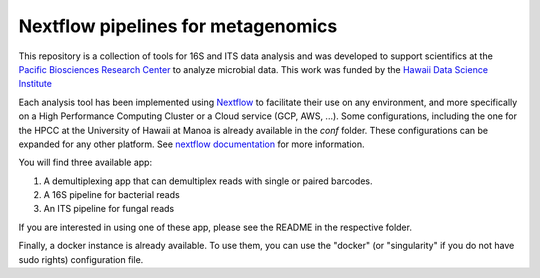 Nextflow pipelines for metagenomics
===================================
.. image:: https://travis-ci.org/hawaiidatascience/nextflow_cmaiki.svg?branch=master
   :target: https://travis-ci.org/hawaiidatascience/nextflow_cmaiki
.. image:: https://readthedocs.org/projects/metagenomics-pipelines/badge/?version=latest
   :target: https://metagenomics-pipelines.readthedocs.io/en/latest/?badge=latest
			 
This repository is a collection of tools for 16S and ITS data analysis and was developed to support scientifics at the `Pacific Biosciences Research Center <http://www.pbrc.hawaii.edu/>`_ to analyze microbial data.
This work was funded by the `Hawaii Data Science Institute <http://datascience.hawaii.edu/>`_

Each analysis tool has been implemented using `Nextflow <https://www.nextflow.io/docs/latest/getstarted.html>`_ to facilitate their use on any environment, and more specifically on a High Performance Computing Cluster or a Cloud service (GCP, AWS, ...). Some configurations, including the one for the HPCC at the University of Hawaii at Manoa is already available in the `conf` folder. These configurations can be expanded for any other platform. 
See `nextflow documentation <https://www.nextflow.io/docs/latest/config.html>`_ for more information. 

You will find three available app:

#. A demultiplexing app that can demultiplex reads with single or paired barcodes.
#. A 16S pipeline for bacterial reads
#. An ITS pipeline for fungal reads

If you are interested in using one of these app, please see the README in the respective folder.

Finally, a docker instance is already available. To use them, you can use the "docker" (or "singularity" if you do not have sudo rights) configuration file.

